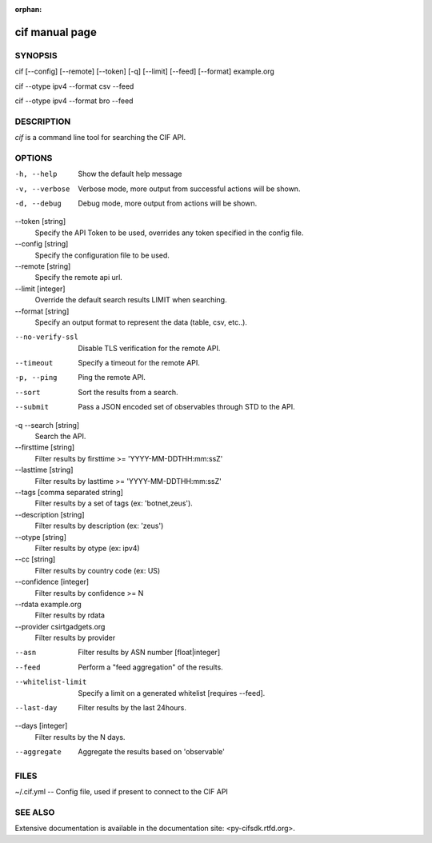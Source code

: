 :orphan:

cif manual page
===============

SYNOPSIS
--------
cif [--config] [--remote] [--token] [-q] [--limit] [--feed] [--format] example.org

cif --otype ipv4 --format csv --feed

cif --otype ipv4 --format bro --feed


DESCRIPTION
-----------

*cif* is a command line tool for searching the CIF API.


OPTIONS
-------

-h, --help
    Show the default help message

-v, --verbose
    Verbose mode, more output from successful actions will be shown.

-d, --debug
    Debug mode, more output from actions will be shown.

--token [string]
    Specify the API Token to be used, overrides any token specified in the config file.

--config [string]
    Specify the configuration file to be used.

--remote [string]
    Specify the remote api url.

--limit [integer]
    Override the default search results LIMIT when searching.

--format [string]
    Specify an output format to represent the data (table, csv, etc..).

--no-verify-ssl
    Disable TLS verification for the remote API.

--timeout
    Specify a timeout for the remote API.

-p, --ping
    Ping the remote API.

--sort
    Sort the results from a search.

--submit
    Pass a JSON encoded set of observables through STD to the API.

-q --search [string]
    Search the API.

--firsttime [string]
    Filter results by firsttime >= 'YYYY-MM-DDTHH:mm:ssZ'

--lasttime [string]
    Filter results by lasttime >= 'YYYY-MM-DDTHH:mm:ssZ'

--tags [comma separated string]
    Filter results by a set of tags (ex: 'botnet,zeus').

--description [string]
    Filter results by description (ex: 'zeus')

--otype [string]
    Filter results by otype (ex: ipv4)

--cc [string]
    Filter results by country code (ex: US)

--confidence [integer]
    Filter results by confidence >= N

--rdata example.org
    Filter results by rdata

--provider csirtgadgets.org
    Filter results by provider

--asn
    Filter results by ASN number [float|integer]

--feed
    Perform a "feed aggregation" of the results.

--whitelist-limit
    Specify a limit on a generated whitelist [requires --feed].

--last-day
    Filter results by the last 24hours.

--days [integer]
    Filter results by the N days.

--aggregate
    Aggregate the results based on 'observable'

FILES
-----

~/.cif.yml -- Config file, used if present to connect to the CIF API


SEE ALSO
--------

Extensive documentation is available in the documentation site: <py-cifsdk.rtfd.org>.
